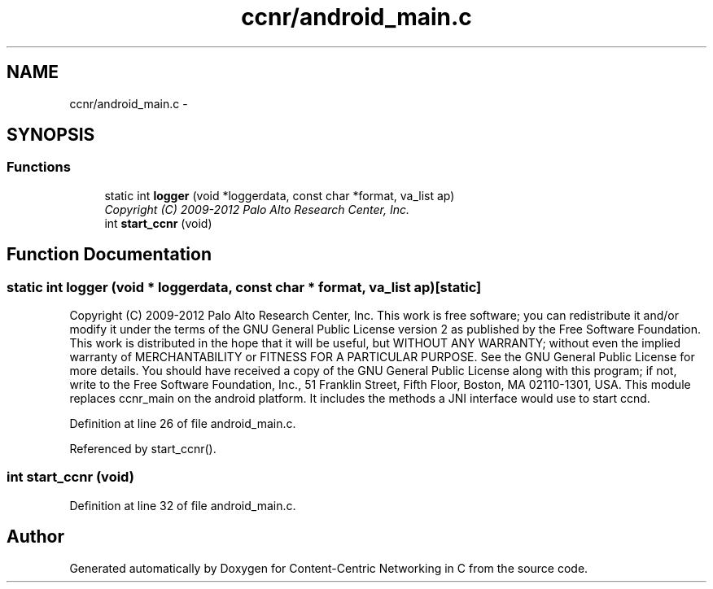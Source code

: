 .TH "ccnr/android_main.c" 3 "19 May 2013" "Version 0.7.2" "Content-Centric Networking in C" \" -*- nroff -*-
.ad l
.nh
.SH NAME
ccnr/android_main.c \- 
.SH SYNOPSIS
.br
.PP
.SS "Functions"

.in +1c
.ti -1c
.RI "static int \fBlogger\fP (void *loggerdata, const char *format, va_list ap)"
.br
.RI "\fICopyright (C) 2009-2012 Palo Alto Research Center, Inc. \fP"
.ti -1c
.RI "int \fBstart_ccnr\fP (void)"
.br
.in -1c
.SH "Function Documentation"
.PP 
.SS "static int logger (void * loggerdata, const char * format, va_list ap)\fC [static]\fP"
.PP
Copyright (C) 2009-2012 Palo Alto Research Center, Inc. This work is free software; you can redistribute it and/or modify it under the terms of the GNU General Public License version 2 as published by the Free Software Foundation. This work is distributed in the hope that it will be useful, but WITHOUT ANY WARRANTY; without even the implied warranty of MERCHANTABILITY or FITNESS FOR A PARTICULAR PURPOSE. See the GNU General Public License for more details. You should have received a copy of the GNU General Public License along with this program; if not, write to the Free Software Foundation, Inc., 51 Franklin Street, Fifth Floor, Boston, MA 02110-1301, USA. This module replaces ccnr_main on the android platform. It includes the methods a JNI interface would use to start ccnd. 
.PP
Definition at line 26 of file android_main.c.
.PP
Referenced by start_ccnr().
.SS "int start_ccnr (void)"
.PP
Definition at line 32 of file android_main.c.
.SH "Author"
.PP 
Generated automatically by Doxygen for Content-Centric Networking in C from the source code.
